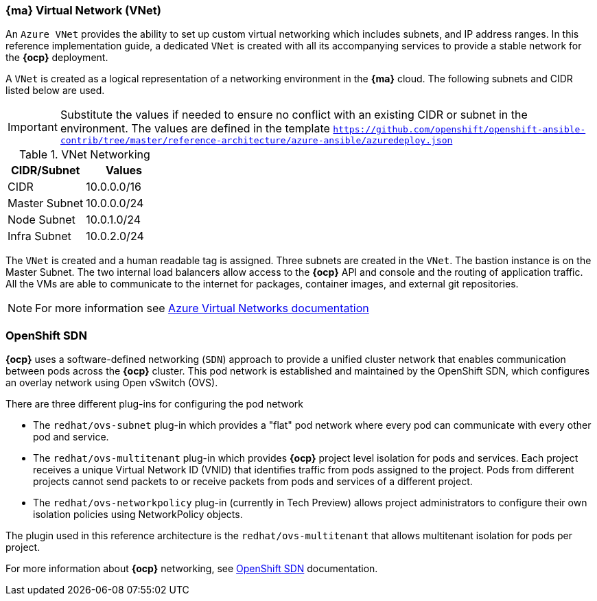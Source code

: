 === *{ma}* Virtual Network (VNet)
An `Azure VNet` provides the ability to set up custom virtual networking which includes subnets, and
IP address ranges. In this reference implementation
guide, a dedicated `VNet` is created with all its accompanying services to provide a
stable network for the *{ocp}* deployment.

A `VNet` is created as a logical representation of a networking environment in the *{ma}*
cloud. The following subnets and CIDR listed below are used.

IMPORTANT: Substitute the values if needed
to ensure no conflict with an existing CIDR or subnet in the environment. The values
are defined in the template `https://github.com/openshift/openshift-ansible-contrib/tree/master/reference-architecture/azure-ansible/azuredeploy.json`

.VNet Networking
|====
^|CIDR/Subnet ^| Values

| CIDR | 10.0.0.0/16
| Master Subnet | 10.0.0.0/24
| Node Subnet | 10.0.1.0/24
| Infra Subnet | 10.0.2.0/24
|====

The `VNet` is created and a human readable tag is assigned. Three subnets are created in the `VNet`.
The bastion instance is on the Master Subnet.
The two internal load balancers allow access to the *{ocp}* API and console and the routing of application
traffic. All the VMs are able to communicate to the internet for packages, container images, and
external git repositories.

NOTE: For more information see https://azure.microsoft.com/en-us/documentation/articles/virtual-networks-overview/[Azure Virtual Networks documentation]

=== OpenShift SDN
*{ocp}* uses a software-defined networking (`SDN`) approach to provide a unified cluster network that enables communication between pods across the *{ocp}* cluster. This pod network is established and maintained by the OpenShift SDN, which configures an overlay network using Open vSwitch (OVS).

There are three different plug-ins for configuring the pod network

* The `redhat/ovs-subnet` plug-in which provides a "flat" pod network where every pod can communicate with every other pod and service.
* The `redhat/ovs-multitenant` plug-in which provides *{ocp}* project level isolation for pods and services. Each project receives a unique Virtual Network ID (VNID) that identifies traffic from pods assigned to the project. Pods from different projects cannot send packets to or receive packets from pods and services of a different project.
* The `redhat/ovs-networkpolicy` plug-in (currently in Tech Preview) allows project administrators to configure their own isolation policies using NetworkPolicy objects.

The plugin used in this reference architecture is the `redhat/ovs-multitenant` that allows multitenant isolation for pods per project.

For more information about *{ocp}* networking, see https://docs.openshift.com/container-platform/3.5/architecture/additional_concepts/sdn.html[OpenShift SDN] documentation.

// vim: set syntax=asciidoc:
